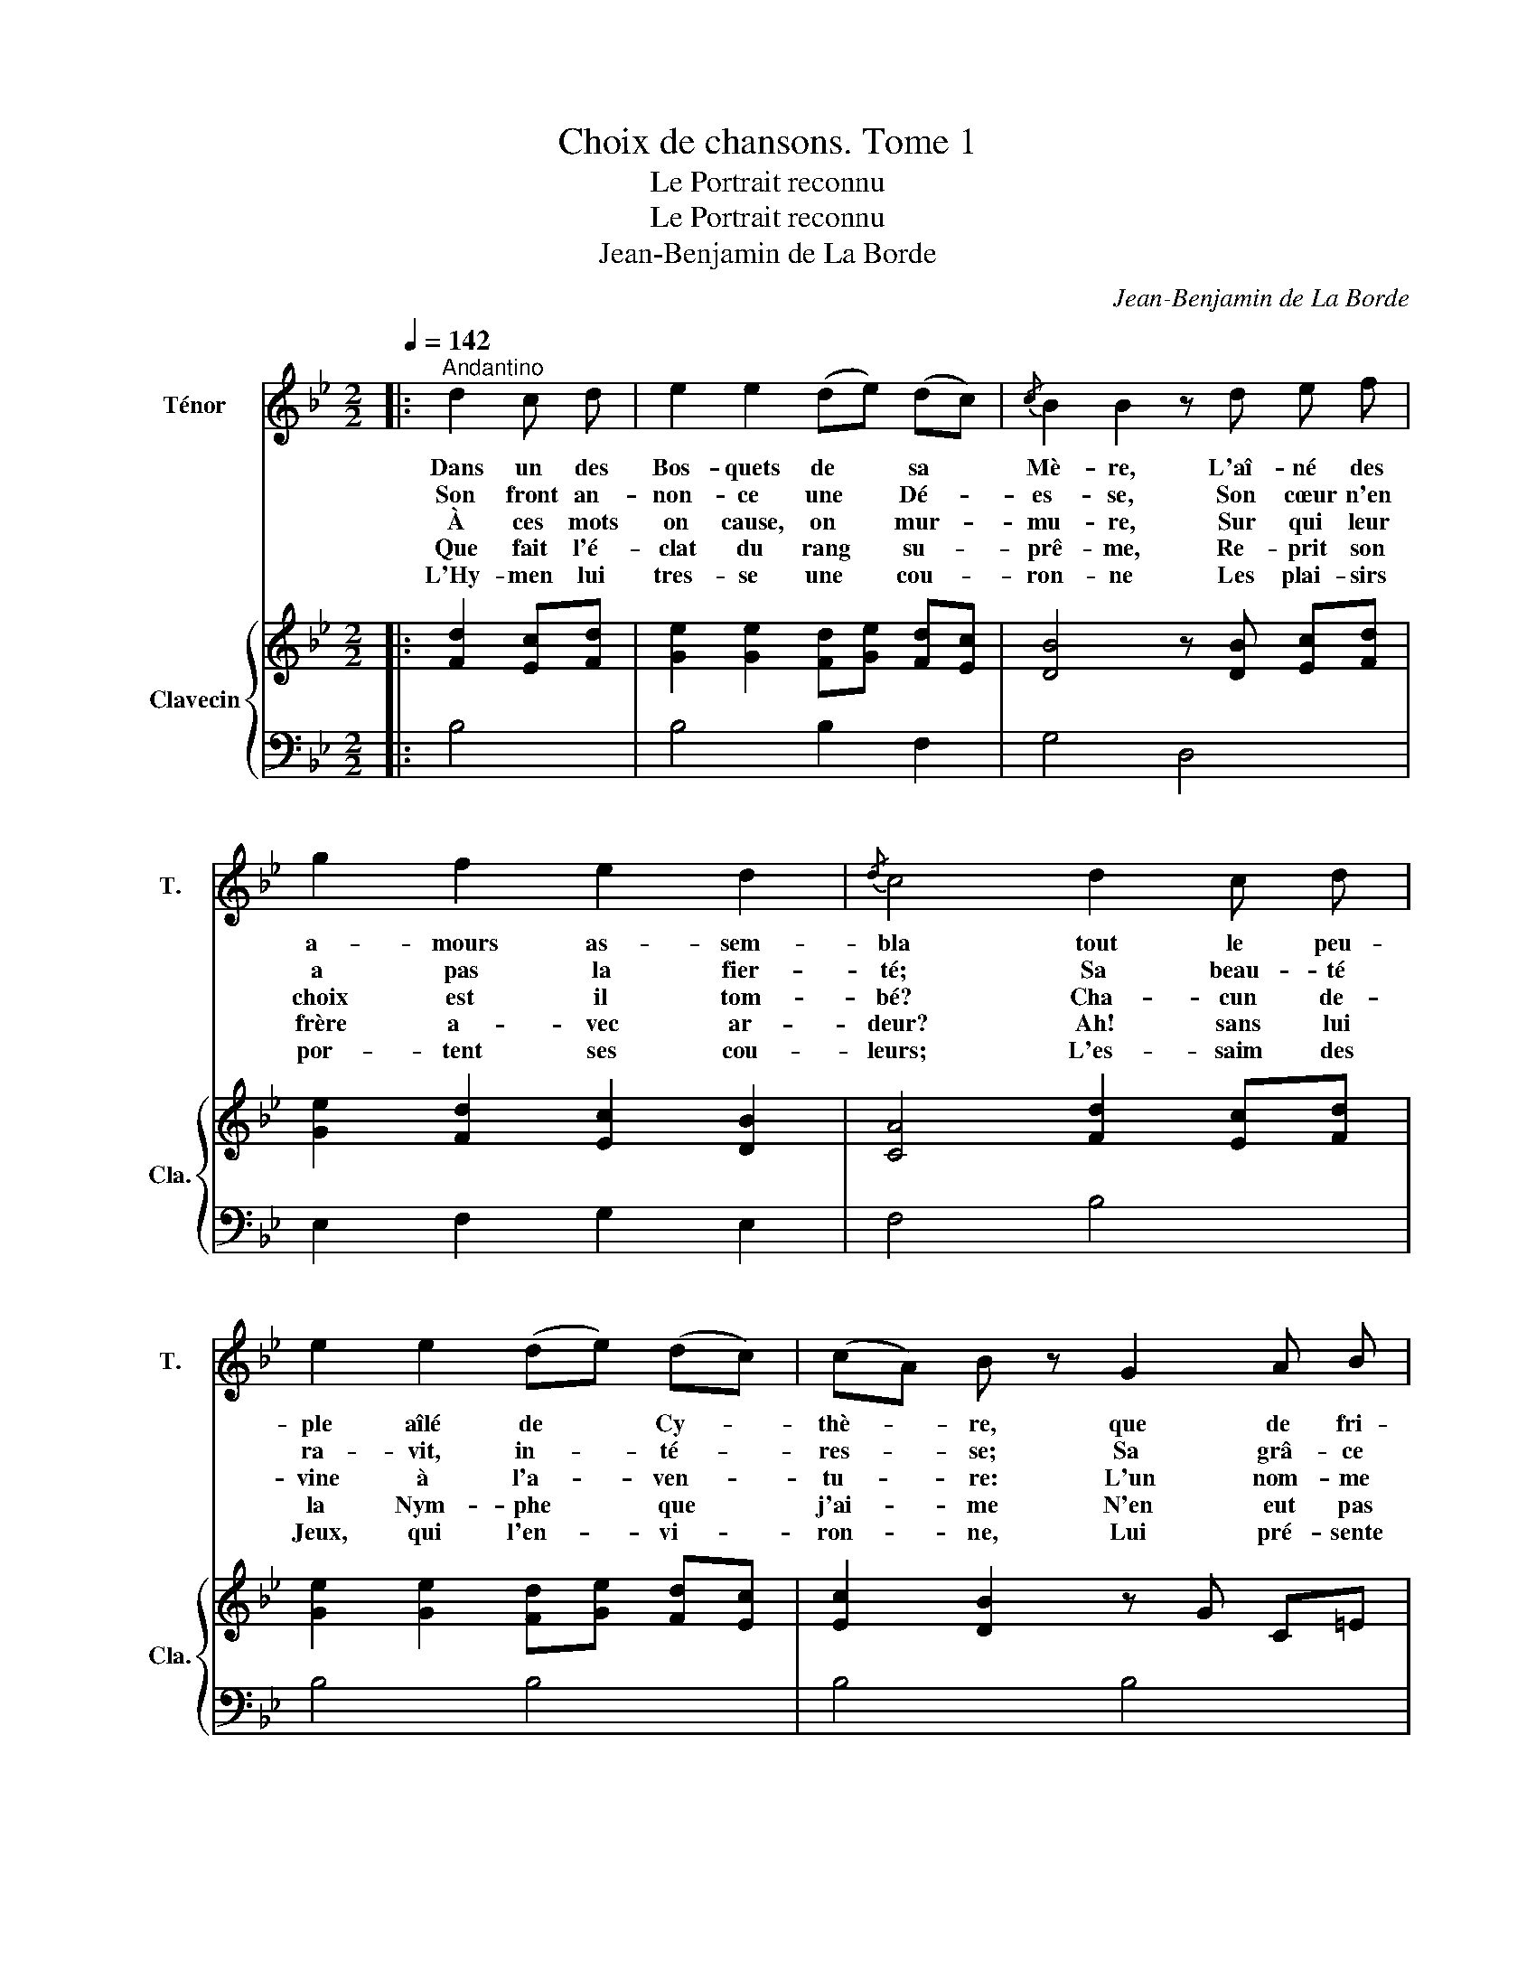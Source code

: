 X:1
T:Choix de chansons. Tome 1
T:Le Portrait reconnu
T:Le Portrait reconnu
T:Jean-Benjamin de La Borde
C:Jean-Benjamin de La Borde
Z:M. Dorat
%%score 1 { 2 | ( 3 4 ) }
L:1/8
Q:1/4=142
M:2/2
K:Bb
V:1 treble nm="Ténor" snm="T."
V:2 treble nm="Clavecin" snm="Cla."
V:3 bass 
V:4 bass 
V:1
|:"^Andantino" d2 c d | e2 e2 (de) (dc) |{/c} B2 B2 z d e f | g2 f2 e2 d2 |{/d} c4 d2 c d | %5
w: Dans un des|Bos- quets de * sa *|Mè- re, L'aî- né des|a- mours as- sem-|bla tout le peu-|
w: Son front an-|non- ce une * Dé- *|es- se, Son cœur n'en|a pas la fier-|té; Sa beau- té|
w: À ces mots|on cause, on * mur- *|mu- re, Sur qui leur|choix est il tom-|bé? Cha- cun de-|
w: Que fait l'é-|clat du rang * su- *|prê- me, Re- prit son|frère a- vec ar-|deur? Ah! sans lui|
w: L'Hy- men lui|tres- se une * cou- *|ron- ne Les plai- sirs|por- tent ses cou-|leurs; L'es- saim des|
 e2 e2 (de) (dc) | (cA) B z G2 A B | (cf) (db) (af) (g=e) |{/g} f2 z c e3 d |{/d} c2 B2 | A2 B2 | %11
w: ple aîlé de * Cy- *|thè- * re, que de fri-|pons * se * trou- * vaient *|là! Psy- ché, dit­|il, m'a-|vait sû|
w: ra- vit, in- * té- *|res- * se; Sa grâ- ce|a- * joute à sa * beau- *|té, Dans ses yeux|l'Es- prit|é- tin-|
w: vine à l'a- * ven- *|tu- * re: L'un nom- me|Flo- re, et * l'au- tre Hé- *|bé. Eh! quoi? leur|dit, a-|vec fi-|
w: la Nym- phe * que *|j'ai- * me N'en eut pas|moins * sé- * duit * mon *|cœur. On la ver-|rait sim-|ple Ber-|
w: Jeux, qui l'en- * vi- *|ron- * ne, Lui pré- sente|un * scep- * tre * de *|fleurs. Tout à coup|plein d'im-|pa- ti-|
 c2 F c e2 d2 |{/d} c2 B2 A3 B | !fermata!f4 c2{/c} B A | (BF) (dB) | (ec) (BA) |{/c} B2 F z g3 g | %17
w: plai- re; un au- tre|me tient sous ses|lois; Par le por-|trait * que *|j'en * vais *|fai- re, de- vi-|
w: cel- le; Rien n'est si|doux que ses ac-|cents; Et sa bou-|che * est *|la * fleur *|nou- velle É- close|
w: nes- se, Le plus ma-|lin des pe- tits|Dieux, Quand l'a- mour|veut * u- *|ne * Maî- *|tres- se, Va­­¬t¬­il la|
w: gè- re, Ré- gner en-|core par les at-|traits; Son em- pi-|re, * c'est- _|l'art * de *|plai- re; Elle au-|
w: en- ce, Le chœur des|A- mours s'é- cri-|a: Ah! c'est la|Nym- * phe *|de * la *|Fran- ce, Nous con-|
 f b (Be) d2{/d} c2 | B4{/d} c2 B A | (BF) (dB) (ec) (BA) |{/c} B2 F z g3 g | f b (Be) d2{/d} c2 | %22
w: nez l'ob- jet * de mon|choix. Par le por-|trait * que * j'en * vais *|fai- re, de- vi-|nez l'ob- jet * de mon|
w: au souf- fle * du prin-|temps. Et sa bou-|che * est * la * fleur *|nou- velle É- close|au souf- fle * du prin-|
w: cher- cher dans * les Ci-|eux? Quand l'a- mour|veut * u- * ne * Maî- *|tres- se, Va­¬t¬­il la|cher- cher dans * les Ci-|
w: ra tou- jours * des su-|jets. Son em- pi-|re * c'est * l'art * de *|plai- re; Elle au-|ra tou- jours * des su-|
w: nais- sions ce * Por- trait|là. Ah! c'est la|Nym- * phe * de * la *|Fran- ce, Nous con-|nais- sions ce * Por- trait|
 B4 :| %23
w: choix.|
w: temps.|
w: eux?|
w: jets.|
w: là.|
V:2
|: [Fd]2 [Ec][Fd] | [Ge]2 [Ge]2 [Fd][Ge] [Fd][Ec] | [DB]4 z [DB] [Ec][Fd] | %3
 [Ge]2 [Fd]2 [Ec]2 [DB]2 | [CA]4 [Fd]2 [Ec][Fd] | [Ge]2 [Ge]2 [Fd][Ge] [Fd][Ec] | %6
 [Ec]2 [DB]2 z G C=E | z [CF] z [DF] z F z [=EGB] | [FAc]2 z2 z [ca] z [db] | z [ec'] z [db] | %10
 z [ca] z [Bg] | z [Acf] z [Acf] z/ a/ c/a/ z/ b/ d/b/ | %12
 z/ c'/ e/c'/ z/ b/ d/b/ z/ a/ c/a/ z/ g/ B/g/ | !fermata![Af]4 z [CF] z [CF] | z [DF] z [DF] | %15
 z [CF] z [CF] | [DF]4 z B GB | z [FB] z [GB] B2 [Ace]2 | %18
 [Bdf]4 z/ F/C/[I:staff +1]A,/[I:staff -1] z/ F/C/[I:staff +1]A,/ | %19
[I:staff -1] z/ F/D/[I:staff +1]B,/[I:staff -1] z/ F/D/[I:staff +1]B,/[I:staff -1] z/ F/C/[I:staff +1]A,/[I:staff -1] z/ F/C/[I:staff +1]A,/ | %20
[I:staff -1] z2 [DFB]2 z[I:staff +1] B, G,B, | %21
[I:staff -1] z[I:staff +1] [F,B,][I:staff -1] z[I:staff +1] [G,B,] B,2[I:staff -1] [CE]2 | [DF]4 :| %23
V:3
|: B,4 | B,4 B,2 F,2 | G,4 D,4 | E,2 F,2 G,2 E,2 | F,4 B,4 | B,4 B,4 | B,4 B,4 | A,2 B,2 C2 C,2 | %8
 F,2 z2[I:staff -1] F2 F2 | F2 F2 | F2 F2 | F2 F2 F2 F2 | F2[I:staff +1] F,2 F,2 F,2 | %13
[I:staff -1] !fermata!F4[I:staff +1] E, z C, z | x z F, z | E, z C, z | D,4[I:staff -1] E4 | %17
 D2 E2 F2[I:staff +1] F,2 | B,4 E,2 C,2 | D,2 F,2 E,2 C,2 | D,4 E,4 | D,2 E,2 F,2 F,,2 | B,,4 :| %23
V:4
|: x4 | x8 | x8 | x8 | x8 | x8 | x8 | x8 | x8 | x4 | x4 | x4 F,2 F,2 | F,2[I:staff -1] F2 F2 F2 | %13
[I:staff +1] F,4 x A, x A, | D, B, x B, | x A, x A, | B,4 x4 | x8 | x8 | x8 | x8 | x6 A,2 | B,4 :| %23

